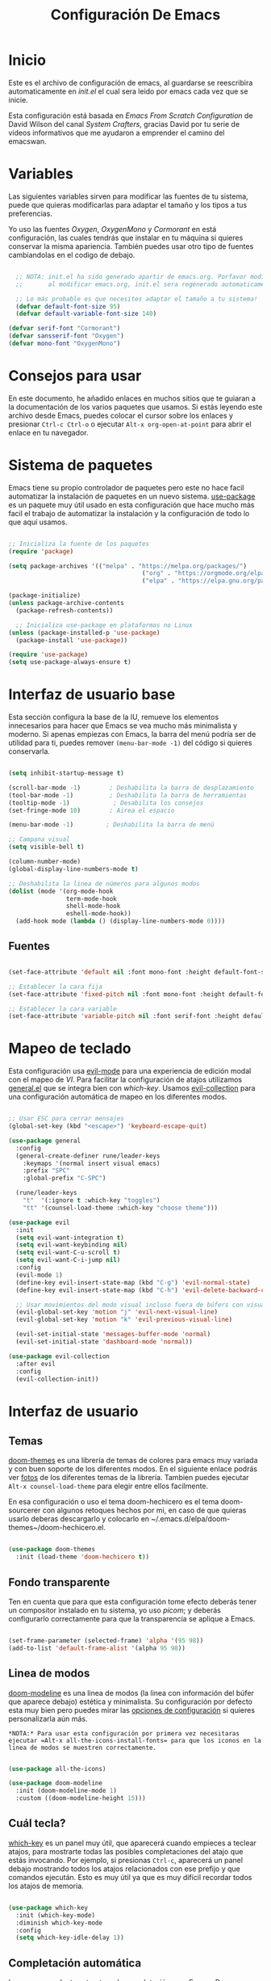 #+title: Configuración De Emacs
#+PROPERTY: header-args:emacs-lisp :tangle /home/alberto/.emacs.d/init.el :mkdirp yes

* Inicio

Este es el archivo de configuración de emacs, al guardarse se reescribira automaticamente en [[init.el]] el cual sera leido por emacs cada vez que se inicie.

Esta configuración está basada en [[Emacs From Scratch Configuration]] de David Wilson del canal [[System Crafters]], gracias David por tu serie de videos informativos que me ayudaron a emprender el camino del emacswan.

* Variables

Las siguientes variables sirven para modificar las fuentes de tu sistema, puede que quieras modificarlas para adaptar el tamaño y los tipos a tus preferencias.

Yo uso las fuentes [[Oxygen]], [[OxygenMono]] y [[Cormorant]] en está configuración, las cuales tendrás que instalar en tu máquina si quieres conservar la misma apariencia. También puedes usar otro tipo de fuentes cambiandolas en el codigo de debajo.

#+begin_src emacs-lisp

  ;; NOTA: init.el ha sido generado apartir de emacs.org. Porfavor modifique ese archivo y no este.
  ;;       al modificar emacs.org, init.el sera regenerado automaticamente!

  ;; Lo más probable es que necesites adaptar el tamaño a tu sistema!
  (defvar default-font-size 95)
  (defvar default-variable-font-size 140)

(defvar serif-font "Cormorant")
(defvar sansserif-font "Oxygen")
(defvar mono-font "OxygenMono")

#+end_src

* Consejos para usar

En este documento, he añadido enlaces en muchos sitios que te guiaran a la documentación de los varios paquetes que usamos. Si estás leyendo este archivo desde Emacs, puedes colocar el cursor sobre los enlaces y presionar =Ctrl-c Ctrl-o= o ejecutar =Alt-x org-open-at-point= para abrir el enlace en tu navegador.

* Sistema de paquetes

Emacs tiene su propio controlador de paquetes pero este no hace facil automatizar la instalación de paquetes en un nuevo sistema. [[https://github.com/jwiegley/use-package][use-package]] es un paquete muy útil usado en esta configuración que hace mucho más facil el trabajo de automatizar la instalación y la configuración de todo lo que aquí usamos.

#+begin_src emacs-lisp

  ;; Inicializa la fuente de los paquetes
  (require 'package)

  (setq package-archives '(("melpa" . "https://melpa.org/packages/")
                                       ("org" . "https://orgmode.org/elpa/")
                                       ("elpa" . "https://elpa.gnu.org/packages/")))

  (package-initialize)
  (unless package-archive-contents
    (package-refresh-contents))

    ;; Inicializa use-package en plataformas no Linux
  (unless (package-installed-p 'use-package)
    (package-install 'use-package))

  (require 'use-package)
  (setq use-package-always-ensure t)

#+end_src

* Interfaz de usuario base

Esta sección configura la base de la IU, remueve los elementos innecesarios para hacer que Emacs se vea mucho más minimalista y moderno. Si apenas empiezas con Emacs, la barra del menú podría ser de utilidad para ti, puedes remover =(menu-bar-mode -1)= del código si quieres conservarla.

#+begin_src emacs-lisp

  (setq inhibit-startup-message t)

  (scroll-bar-mode -1)        ; Deshabilita la barra de desplazamiento
  (tool-bar-mode -1)          ; Deshabilita la barra de herramientas
  (tooltip-mode -1)            ; Desabilita los consejos
  (set-fringe-mode 10)        ; Airea el espacio

  (menu-bar-mode -1)         ; Deshabilita la barra de menú

  ;; Campana visual
  (setq visible-bell t)

  (column-number-mode)
  (global-display-line-numbers-mode t)

  ;; Deshabilita la linea de números para algunos modos
  (dolist (mode '(org-mode-hook
                  term-mode-hook
                  shell-mode-hook
                  eshell-mode-hook))
    (add-hook mode (lambda () (display-line-numbers-mode 0))))

#+end_src

** Fuentes

#+begin_src emacs-lisp

(set-face-attribute 'default nil :font mono-font :height default-font-size)

;; Establecer la cara fija
(set-face-attribute 'fixed-pitch nil :font mono-font :height default-font-size)

;; Establecer la cara variable
(set-face-attribute 'variable-pitch nil :font serif-font :height default-variable-font-size :weight 'regular)

#+end_src

* Mapeo de teclado

Esta configuración usa [[https://evil.readthedocs.io/en/latest/index.html][evil-mode]] para una experiencia de edición modal con el mapeo de [[VI]]. Para facilitar la configuración de atajos utilizamos [[https://github.com/noctuid/general.el][general.el]] que se integra bien con [[which-key]]. Usamos [[https://github.com/emacs-evil/evil-collection][evil-collection]] para una configuración automática de mapeo en los diferentes modos.

#+begin_src emacs-lisp

  ;; Usar ESC para cerrar mensajes
  (global-set-key (kbd "<escape>") 'keyboard-escape-quit)

  (use-package general
    :config
    (general-create-definer rune/leader-keys
      :keymaps '(normal insert visual emacs)
      :prefix "SPC"
      :global-prefix "C-SPC")

    (rune/leader-keys
      "t"  '(:ignore t :which-key "toggles")
      "tt" '(counsel-load-theme :which-key "choose theme")))

  (use-package evil
    :init
    (setq evil-want-integration t)
    (setq evil-want-keybinding nil)
    (setq evil-want-C-u-scroll t)
    (setq evil-want-C-i-jump nil)
    :config
    (evil-mode 1)
    (define-key evil-insert-state-map (kbd "C-g") 'evil-normal-state)
    (define-key evil-insert-state-map (kbd "C-h") 'evil-delete-backward-char-and-join)

    ;; Usar movimientos del modo visual incluso fuera de búfers con visual-line-mode
    (evil-global-set-key 'motion "j" 'evil-next-visual-line)
    (evil-global-set-key 'motion "k" 'evil-previous-visual-line)

    (evil-set-initial-state 'messages-buffer-mode 'normal)
    (evil-set-initial-state 'dashboard-mode 'normal))

  (use-package evil-collection
    :after evil
    :config
    (evil-collection-init))

#+end_src

* Interfaz de usuario
** Temas

[[https://github.com/hlissner/emacs-doom-themes][doom-themes]] es una librería de temas de colores para emacs muy variada y con buen soporte de los diferentes modos. En el siguiente enlace podrás ver [[https://github.com/hlissner/emacs-doom-themes/tree/screenshots][fotos]] de los diferentes temas de la librería. Tambien puedes ejecutar =Alt-x counsel-load-theme= para elegir entre ellos facilmente.

En esa configuración o uso el tema doom-hechicero es el tema doom-sourcerer con algunos retoques hechos por mi, en caso de que quieras usarlo deberas descargarlo y colocarlo en ~/.emacs.d/elpa/doom-themes~/doom-hechicero.el.

#+begin_src emacs-lisp

(use-package doom-themes
  :init (load-theme 'doom-hechicero t))

#+end_src

** Fondo transparente

Ten en cuenta que para que esta configuración tome efecto deberás tener un compositor instalado en tu sistema, yo uso [[picom]]; y deberás configurarlo correctamente para que la transparencia se aplique a Emacs.

#+begin_src emacs-lisp

  (set-frame-parameter (selected-frame) 'alpha '(95 98))
  (add-to-list 'default-frame-alist '(alpha 95 98))

#+end_src

** Linea de modos

[[https://github.com/seagle0128/doom-modeline][doom-modeline]] es una linea de modos (la linea con información del búfer que aparece debajo) estética y minimalista. Su configuración por defecto esta muy bien pero puedes mirar las [[https://github.com/seagle0128/doom-modeline#customize][opciones de configuración]] si quieres personalizarla aún más.

~*NOTA:* Para usar esta configuración por primera vez necesitaras ejecutar =Alt-x all-the-icons-install-fonts= para que los iconos en la linea de modos se muestren correctamente.~

#+begin_src emacs-lisp

(use-package all-the-icons)

(use-package doom-modeline
  :init (doom-modeline-mode 1)
  :custom ((doom-modeline-height 15)))

#+end_src

** Cuál tecla?

[[https://github.com/justbur/emacs-which-key][which-key]] es un panel muy útil, que aparecerá cuando empieces a teclear atajos, para mostrarte todas las posibles completaciones del atajo que estás invocando. Por ejemplo, si presionas =Ctrl-c=, aparecerá un panel debajo mostrando todos los atajos relacionados con ese prefijo y que comandos ejecután. Esto es muy útil ya que es muy difícil recordar todos los atajos de memoria.

#+begin_src emacs-lisp

(use-package which-key
  :init (which-key-mode)
  :diminish which-key-mode
  :config
  (setq which-key-idle-delay 1))

#+end_src

** Completación automática

[[https://oremacs.com/swiper/][Ivy]] es una excelente estructura de completación para Emacs. Provee un simple pero poderoso menú de selección que aparece cuando: abres archivos, cambias de búfer y otras tantas tareas. [[Counsel]] es un grupo de comandos que remplazan algunos comandos naturales de Emacs, ofreciendo opciones de completación para cada uno de los comandos, por ejemplo: 'find-file' por 'counsel-find-file'. 

[[https://github.com/Yevgnen/ivy-rich][ivy-rich]] añade columnas extras a algunos de los paneles de comandos  [[Counsel]] para proveer más información sobre cada opción.

#+begin_src emacs-lisp

    (use-package ivy
      :diminish
      :bind (("C-s" . swiper)
             :map ivy-minibuffer-map
             ("TAB" . ivy-alt-done)
             ("C-l" . ivy-alt-done)
             ("C-j" . ivy-next-line)
             ("C-k" . ivy-previous-line)
             :map ivy-switch-buffer-map
             ("C-k" . ivy-previous-line)
             ("C-l" . ivy-done)
             ("C-d" . ivy-switch-buffer-kill)
             :map ivy-reverse-i-search-map
             ("C-k" . ivy-previous-line)
             ("C-d" . ivy-reverse-i-search-kill))
      :config
      (ivy-mode 1))

    (use-package ivy-rich
      :init
      (ivy-rich-mode 1))

    (use-package counsel
      :bind (("C-M-j" . 'counsel-switch-buffer)
             :map minibuffer-local-map
             ("C-r" . 'counsel-minibuffer-history))
      :config
      (counsel-mode 1))

#+end_src

** Comandos de ayuda

[[https://github.com/Wilfred/helpful][Helpful]] a añade mucha información útil a los comandos =describe-= de Emacs. Por ejemplo, si usas =describe-function= no solo verás la documentación de la función, obtendrás también el código fuente de la función y donde es aplicado en otras partes de la configuración Emacs. Es muy útil para comprender como funcionan las cosas dentro de Emacs.

#+begin_src emacs-lisp

  (use-package helpful
    :custom
    (counsel-describe-function-function #'helpful-callable)
    (counsel-describe-variable-function #'helpful-variable)
    :bind
    ([remap describe-function] . counsel-describe-function)
    ([remap describe-command] . helpful-command)
    ([remap describe-variable] . counsel-describe-variable)
    ([remap describe-key] . helpful-key))

#+end_src

** Escalado de texto

Con [[https://github.com/abo-abo/hydra][Hydra]] podemos designar un atajo de teclado para ajustar el tamaño de la letra rápidamente. Aquí definimos que [[https://github.com/abo-abo/hydra][Hydra]] está ligado a =Ctrl-s t s= y una vez es activado, =j= y =k= incrementan y decrementan el tamaño del texto. Puedes apretar cualquier otra tecla para salir, aunque =f= sea la tecla definida para tal función.

#+begin_src emacs-lisp

  (use-package hydra)

  (defhydra hydra-text-scale (:timeout 4)
    "scale text"
    ("j" text-scale-increase "in")
    ("k" text-scale-decrease "out")
    ("f" nil "finished" :exit t))

  (rune/leader-keys
    "ts" '(hydra-text-scale/body :which-key "scale text"))

#+end_src

* Modo Org

[[https://orgmode.org/][Org Mode]] es uno de los sellos de Emacs. Es un muy rico editor de documentos, planificador, organizador de tareas, motor de blogeo y utilidad de codigo literal, todo dentro de un mismo paquete.

** Tipografía mejorada

La función =org-font-setup= configura varias formas de texto  para modificar los tamaños de los  títulos y modificar el grosor de las tipografías, para que paresca que estamos editando un documento en =org-mode= y sea más estético y leible. Cambiamos de nuevo a mono fuentes para los bloques de código y tablas, para que se muestren correctamente.

#+begin_src emacs-lisp

  (defun org-font-setup ()
    ;; Reemplaza el simbolo de guión con un punto, en las listas.
    (font-lock-add-keywords 'org-mode
                            '(("^ *\\([-]\\) "
                               (0 (prog1 () (compose-region (match-beginning 1) (match-end 1) "•"))))))

    ;; Establece los tamaños y fuente de los títulos.
    (dolist (face '((org-level-1 . 1.3)
                    (org-level-2 . 1.2)
                    (org-level-3 . 1.1)
                    (org-level-4 . 1.0)
                    (org-level-5 . 0.9)
                    (org-level-6 . 0.9)
                    (org-level-7 . 0.9)
                    (org-level-8 . 0.9)))
      (set-face-attribute (car face) nil :font "Oxygen" :weight 'regular :height (cdr face)))

    ;; Asegura que todo lo que debe mostrarse en monofuente se vea correctamente.
    (set-face-attribute 'org-block nil :foreground nil :inherit 'fixed-pitch)
    (set-face-attribute 'org-code nil   :inherit '(shadow fixed-pitch))
    (set-face-attribute 'org-table nil   :inherit '(shadow fixed-pitch))
    (set-face-attribute 'org-verbatim nil :inherit '(shadow fixed-pitch))
    (set-face-attribute 'org-special-keyword nil :inherit '(font-lock-comment-face fixed-pitch))
    (set-face-attribute 'org-meta-line nil :inherit '(font-lock-comment-face fixed-pitch))
    (set-face-attribute 'org-checkbox nil :inherit 'fixed-pitch))

#+end_src

** Iconos de títulos

[[https://github.com/sabof/org-bullets][org-bullets]] reemplaza los asteriscos de los títulos en los búfers =org-mode= por mejores símbolos que puedes personalisar. Otra opción diferente es usar [[https://github.com/integral-dw/org-superstar-mode][org-superstar-mode]].

#+begin_src emacs-lisp

  (use-package org-bullets
    :hook (org-mode . org-bullets-mode))

#+end_src

** Centrar texto

Usamos [[https://github.com/joostkremers/visual-fill-column][visual-fill-column]] para centrar los búfers =org-mode= para una visión más estética, que da una mejor experiencia de escritura ya que centra el contenido del búfer horaizontalmente, para que paresca más como un documento. Esto es una cuestión de gustos, puedes remover el bloque si no te gusta.

#+begin_src emacs-lisp

  (defun efs/org-mode-visual-fill ()
    (setq visual-fill-column-width 100
          visual-fill-column-center-text t)
    (visual-fill-column-mode 1))

  (use-package visual-fill-column
    :hook (org-mode . efs/org-mode-visual-fill))

#+end_src

** Configuración básica

Esta sección contiene la configuración básica de =org-mode=, más la configuración de la agenda Org y las plantillas de captura. Hay muchas cosas que entender sobre esta configuración y sobre el modo Org, recomiendo ver estos videos: [[https://youtu.be/VcgjTEa0kU4][1]] y [[https://youtu.be/PNE-mgkZ6HM][2]] para comprender mejor la extención de esta configuración.

#+begin_src emacs-lisp

  (defun org-mode-setup ()
    (org-indent-mode)
    (variable-pitch-mode 1)
    (visual-line-mode 1))

  (use-package org
    :hook (org-mode . org-mode-setup)
    :config
    (setq org-ellipsis " ▾")

    (setq org-agenda-start-with-log-mode t)
    (setq org-log-done 'time)
    (setq org-log-into-drawer t)

    (setq org-agenda-files
          '("~/Projects/Code/emacs-from-scratch/OrgFiles/Tasks.org"
            "~/Projects/Code/emacs-from-scratch/OrgFiles/Habits.org"
            "~/Projects/Code/emacs-from-scratch/OrgFiles/Birthdays.org"))

    (require 'org-habit)
    (add-to-list 'org-modules 'org-habit)
    (setq org-habit-graph-column 60)

    (setq org-todo-keywords
      '((sequence "TODO(t)" "NEXT(n)" "|" "DONE(d!)")
        (sequence "BACKLOG(b)" "PLAN(p)" "READY(r)" "ACTIVE(a)" "REVIEW(v)" "WAIT(w@/!)" "HOLD(h)" "|" "COMPLETED(c)" "CANC(k@)")))

    (setq org-refile-targets
      '(("Archive.org" :maxlevel . 1)
        ("Tasks.org" :maxlevel . 1)))

    ;; Guardar búfers org al modificarlos!
    (advice-add 'org-refile :after 'org-save-all-org-buffers)

    (setq org-tag-alist
      '((:startgroup)
         ; Pon etiquetas diferenciables aquí.
         (:endgroup)
         ("@errand" . ?E)
         ("@home" . ?H)
         ("@work" . ?W)
         ("agenda" . ?a)
         ("planning" . ?p)
         ("publish" . ?P)
         ("batch" . ?b)
         ("note" . ?n)
         ("idea" . ?i)))

    ;; Configure custom agenda views
    (setq org-agenda-custom-commands
     '(("d" "Dashboard"
       ((agenda "" ((org-deadline-warning-days 7)))
        (todo "NEXT"
          ((org-agenda-overriding-header "Next Tasks")))
        (tags-todo "agenda/ACTIVE" ((org-agenda-overriding-header "Active Projects")))))

      ("n" "Next Tasks"
       ((todo "NEXT"
          ((org-agenda-overriding-header "Next Tasks")))))

      ("W" "Work Tasks" tags-todo "+work-email")

      ;; Low-effort next actions
      ("e" tags-todo "+TODO=\"NEXT\"+Effort<15&+Effort>0"
       ((org-agenda-overriding-header "Low Effort Tasks")
        (org-agenda-max-todos 20)
        (org-agenda-files org-agenda-files)))

      ("w" "Workflow Status"
       ((todo "WAIT"
              ((org-agenda-overriding-header "Waiting on External")
               (org-agenda-files org-agenda-files)))
        (todo "REVIEW"
              ((org-agenda-overriding-header "In Review")
               (org-agenda-files org-agenda-files)))
        (todo "PLAN"
              ((org-agenda-overriding-header "In Planning")
               (org-agenda-todo-list-sublevels nil)
               (org-agenda-files org-agenda-files)))
        (todo "BACKLOG"
              ((org-agenda-overriding-header "Project Backlog")
               (org-agenda-todo-list-sublevels nil)
               (org-agenda-files org-agenda-files)))
        (todo "READY"
              ((org-agenda-overriding-header "Ready for Work")
               (org-agenda-files org-agenda-files)))
        (todo "ACTIVE"
              ((org-agenda-overriding-header "Active Projects")
               (org-agenda-files org-agenda-files)))
        (todo "COMPLETED"
              ((org-agenda-overriding-header "Completed Projects")
               (org-agenda-files org-agenda-files)))
        (todo "CANC"
              ((org-agenda-overriding-header "Cancelled Projects")
               (org-agenda-files org-agenda-files)))))))

    (setq org-capture-templates
      `(("t" "Tasks / Projects")
        ("tt" "Task" entry (file+olp "~/Projects/Code/emacs-from-scratch/OrgFiles/Tasks.org" "Inbox")
             "* TODO %?\n  %U\n  %a\n  %i" :empty-lines 1)

        ("j" "Journal Entries")
        ("jj" "Journal" entry
             (file+olp+datetree "~/Projects/Code/emacs-from-scratch/OrgFiles/Journal.org")
             "\n* %<%I:%M %p> - Journal :journal:\n\n%?\n\n"
             ;; ,(dw/read-file-as-string "~/Notes/Templates/Daily.org")
             :clock-in :clock-resume
             :empty-lines 1)
        ("jm" "Meeting" entry
             (file+olp+datetree "~/Projects/Code/emacs-from-scratch/OrgFiles/Journal.org")
             "* %<%I:%M %p> - %a :meetings:\n\n%?\n\n"
             :clock-in :clock-resume
             :empty-lines 1)

        ("w" "Workflows")
        ("we" "Checking Email" entry (file+olp+datetree "~/Projects/Code/emacs-from-scratch/OrgFiles/Journal.org")
             "* Checking Email :email:\n\n%?" :clock-in :clock-resume :empty-lines 1)

        ("m" "Metrics Capture")
        ("mw" "Weight" table-line (file+headline "~/Projects/Code/emacs-from-scratch/OrgFiles/Metrics.org" "Weight")
         "| %U | %^{Weight} | %^{Notes} |" :kill-buffer t)))

    (define-key global-map (kbd "C-c j")
      (lambda () (interactive) (org-capture nil "jj")))

    (org-font-setup))

#+end_src

** Configuración Babel

Para ejecutar o exportar bloques de codigo en =org-mode=, tendrás que configurar =org-babel-load-languages= para cada lengauje que quieras usar.  [[https://orgmode.org/worg/org-contrib/babel/languages.html][Esta página]] documenta todos los lenguajes que puedes usar con =org-babel=.

#+begin_src emacs-lisp

  (org-babel-do-load-languages
    'org-babel-load-languages
    '((emacs-lisp . t)
      (python . t)))

  (push '("conf-unix" . conf-unix) org-src-lang-modes)

#+end_src

** Enrredo automático 

Este fragmento añade un gancho a los búfers que quieras de =org-mode= para que =org-babel-tangle-config= sea ejecutado cada vez que el búfer sea guardado. Esta función revisa si el archivo org que estamos guardando es el especificado y si es así automáticamente exporta la configuración al archivo asociado.

#+begin_src emacs-lisp

  ;; Enrreda automáticamente nuestro archivo emacs.org al guardar.
  (defun org-babel-tangle-config ()
    (when (string-equal (buffer-file-name)
                        (expand-file-name "~/config/emacs.org"))
      ;; Dynamic scoping to the rescue
      (let ((org-confirm-babel-evaluate nil))
        (org-babel-tangle))))

  (add-hook 'org-mode-hook (lambda () (add-hook 'after-save-hook #'org-babel-tangle-config)))

#+end_src

** Roam-Org

#+begin_src emacs-lisp

  (use-package org-roam
    :ensure t
    :init
    (setq org-roam-v2-ack t)
    :custom
    (org-roam-directory "~/wiki")
    :bind (("C-c n l" . org-roam-buffer-toggle)
          ("C-c n f" . org-roam-node-find)
          ("C-c n i" . org-roam-node-insert))
    :config
    (org-roam-setup))

#+end_src

* Desarrollo
** Lenguajes
*** Entorno de Desarrollo Integrado con lsp
**** lsp-mode

Usamos el excelente [[https://emacs-lsp.github.io/lsp-mode/][lsp-mode]] para habilitar Entornos de Desarrollo Integrados para diferentes lenguajes dentro de Emacs a través de los "servidores de lenguajes" que hablan el [[https://microsoft.github.io/language-server-protocol/][Protocolo de Servidor de Lenguaje]]. Antes de intentar configurar =lsp-mode= para algún lenguaje, mira la [[https://emacs-lsp.github.io/lsp-mode/page/languages/][documentación para tu lenguaje]] para que puedas ver cuales servidores de lenguajes estan disponibles y como instalarlos.

La configuración =lsp-keymap-prefix= te permite definir un prefijo a los atajos de teclados normales de =lsp-mode=. Es *altamente recomendable* usar el prefijo, para así descubrir lo que puedes hacer con =lsp-mode= en un búfer.

La integración =which-key= añade descripciones muy útiles de los diferentes atajos, por ello deberías ser capaz de aprender las funcionalidades presionando =C-c l= en un búfer =lsp-mode= y probando las diferentes opciones que allí encontraras.

#+begin_src emacs-lisp

  (defun lsp-mode-setup ()
    (setq lsp-headerline-breadcrumb-segments '(path-up-to-project file symbols))
    (lsp-headerline-breadcrumb-mode))

  (use-package lsp-mode
    :commands (lsp lsp-deferred)
    :hook (lsp-mode . lsp-mode-setup)
    :init
    (setq lsp-keymap-prefix "C-c l")  ;; Or 'C-l', 's-l'
    :config
    (lsp-enable-which-key-integration t))

#+end_src

**** lsp-ui

[[https://emacs-lsp.github.io/lsp-ui/][lsp-ui]] es un conjunto de mejoras de interfaz construido encima de =lsp-mode= que aumenta la sensación de Entorno de Desarrollo Integrado en Emacs. Mira las capturas de pantalla en la página de  =lsp-ui=, para ver ejemplo de lo que es capaz de hacer.

#+begin_src emacs-lisp

  (use-package lsp-ui
    :hook (lsp-mode . lsp-ui-mode)
    :custom
    (lsp-ui-doc-position 'bottom))

#+end_src

**** lsp-treemacs

[[https://github.com/emacs-lsp/lsp-treemacs][lsp-treemacs]] provee vistas de árbol para los diferentes aspectos de tu código como: simbolos en un archivo, referencias de un simbolo, o mensajes de diagnostico (errores y advertencias) que se encuentran en tu código.

Prueba ejecutar estos comandos con =Alt-x=:

- =lsp-treemacs-symbols= - Vista de árbol de los simbolos en el archivo áctual
- =lsp-treemacs-references= - Vista de árbol  para las referencias de el simbolo bajo el cursor
- =lsp-treemacs-error-list= - Vista de árbol para los mensajes de diagnostico en el proyecto

Este paquete está construido dentro del paquete de  [[https://github.com/Alexander-Miller/treemacs][treemacs]] el cual puede ser de algún interes para ti, si gustas de tener un explorador de archivos en el lado izquierdo de la pantalla del editor.

#+begin_src emacs-lisp

  (use-package lsp-treemacs
    :after lsp)

#+end_src

**** lsp-ivy

[[https://github.com/emacs-lsp/lsp-ivy][lsp-ivy]] integra Ivy con =lsp-mode= para facilitar la búsqueda por nombre de cosas en tu código. Cuando ejecutas estos comandos, un mensaje aparecera en el minibúfer permitiendote escribir parte del nombre de un símbolo en tu código; los resultados irán apareciendo para que así puedas encontrar lo que estás buscando y saltar a esa parte del código al seleccionar una de las opciones.


Prueba ejecutar estos comandos con =Alt-x=:

- =lsp-ivy-workspace-symbol= - Busqueda por nombre de símbolo en el espacio de trabajo actual
- =lsp-ivy-global-workspace-symbol= - Busqueda por nombre de símbolo en todos los proyectos activos

#+begin_src emacs-lisp

  (use-package lsp-ivy)

#+end_src

*** TypeScript

Esto es una configuración básica para el lenguaje de TypeScript, para que los archivos =.ts= activen =typescript-mode= cuando sean abiertos. También estamos añadiendo un gancho a =typescript-mode-hook= para llamar a =lsp-deferred= para activar el =lsp-mode= para tener el (protocolo de servidor de lenguaje) cada vez que editemos código TypeScript.

#+begin_src emacs-lisp

  (use-package typescript-mode
    :mode "\\.ts\\'"
    :hook (typescript-mode . lsp-deferred)
    :config
    (setq typescript-indent-level 2))

#+end_src

~NOTA: para que =lsp-mode= funcione con TypeScript (y JavaScript) tendrás que installar un servidor del lenguaje en tu maquina. Si tienes Node.js instalado, la forma más fácil de instalarlo es con el comando:~

#+begin_src shell :tangle no

npm install -g typescript-language-server typescript

#+end_src

~Esto instalara el~ [[https://github.com/theia-ide/typescript-language-server][typescript-language-server]] ~y el compilador de TypeScript~

** Modo Company

El [[http://company-mode.github.io/][Modo Company]] provee una interface de completación en el búfer mejor que =completion-at-point=, es más similar a lo que esperarias de un Entorno de Desarrollo Integrado. Añadimos una simple configuración para que el mapeo del teclado sea un poco mejor (=TAB= ahora completa la selección y inicia completación en el punto si es necesaria)

También usamos   [[https://github.com/sebastiencs/company-box][company-box]] para mejorar aún más la apariencia de la completación con iconos y mejor presentación.

#+begin_src emacs-lisp

  (use-package company
    :after lsp-mode
    :hook (lsp-mode . company-mode)
    :bind (:map company-active-map
           ("<tab>" . company-complete-selection))
          (:map lsp-mode-map
           ("<tab>" . company-indent-or-complete-common))
    :custom
    (company-minimum-prefix-length 1)
    (company-idle-delay 0.0))

  (use-package company-box
    :hook (company-mode . company-box-mode))

#+end_src

** Projectile

[[https://projectile.mx/][Projectile]] es una librería de control de proyectos para Emacs que hace mucho más fácil navegar atravez de varios proyectos de código. Muchos paquetes ya se integran a [[https://projectile.mx/][Projectile]] es una buena idea tenerlo instalado incluso si no usas sus comandos directamente.

#+begin_src emacs-lisp

  (use-package projectile
    :diminish projectile-mode
    :config (projectile-mode)
    :custom ((projectile-completion-system 'ivy))
    :bind-keymap
    ("C-c p" . projectile-command-map)
    :init
    ;; NOTA: Establece aquí la dirección de tus repositorios Git!
    (when (file-directory-p "~/Projects/Code")
      (setq projectile-project-search-path '("~/Projects/Code")))
    (setq projectile-switch-project-action #'projectile-dired))

  (use-package counsel-projectile
    :config (counsel-projectile-mode))

#+end_src

** Magit

[[https://magit.vc/][Magit]] es la interfaz de Git de Emacs y otro de sus sellos; las operaciones son fáciles y rápidas de ejecutar usando su panel de comandos.

~NOTA: debes tener Git instalado y configurado en tu máquina para poder usar Magit~

#+begin_src emacs-lisp

  (use-package magit
    :custom
    (magit-display-buffer-function #'magit-display-buffer-same-window-except-diff-v1))

  ;; NOTE: Make sure to configure a GitHub token before using this package!
  ;; - https://magit.vc/manual/forge/Token-Creation.html#Token-Creation
  ;; - https://magit.vc/manual/ghub/Getting-Started.html#Getting-Started
  (use-package forge)

#+end_src

** Delimitadores arcoiris

[[https://github.com/Fanael/rainbow-delimiters][rainbow-delimiters]] coloriza los nidos de parentesís y corchetes dependiendo de su profundidad. Esto hace más visual encontrar las parejas de parentesís cuando programas.

#+begin_src emacs-lisp

  (use-package rainbow-delimiters 
    :hook (prog-mode . rainbow-delimiters-mode))

#+end_src
